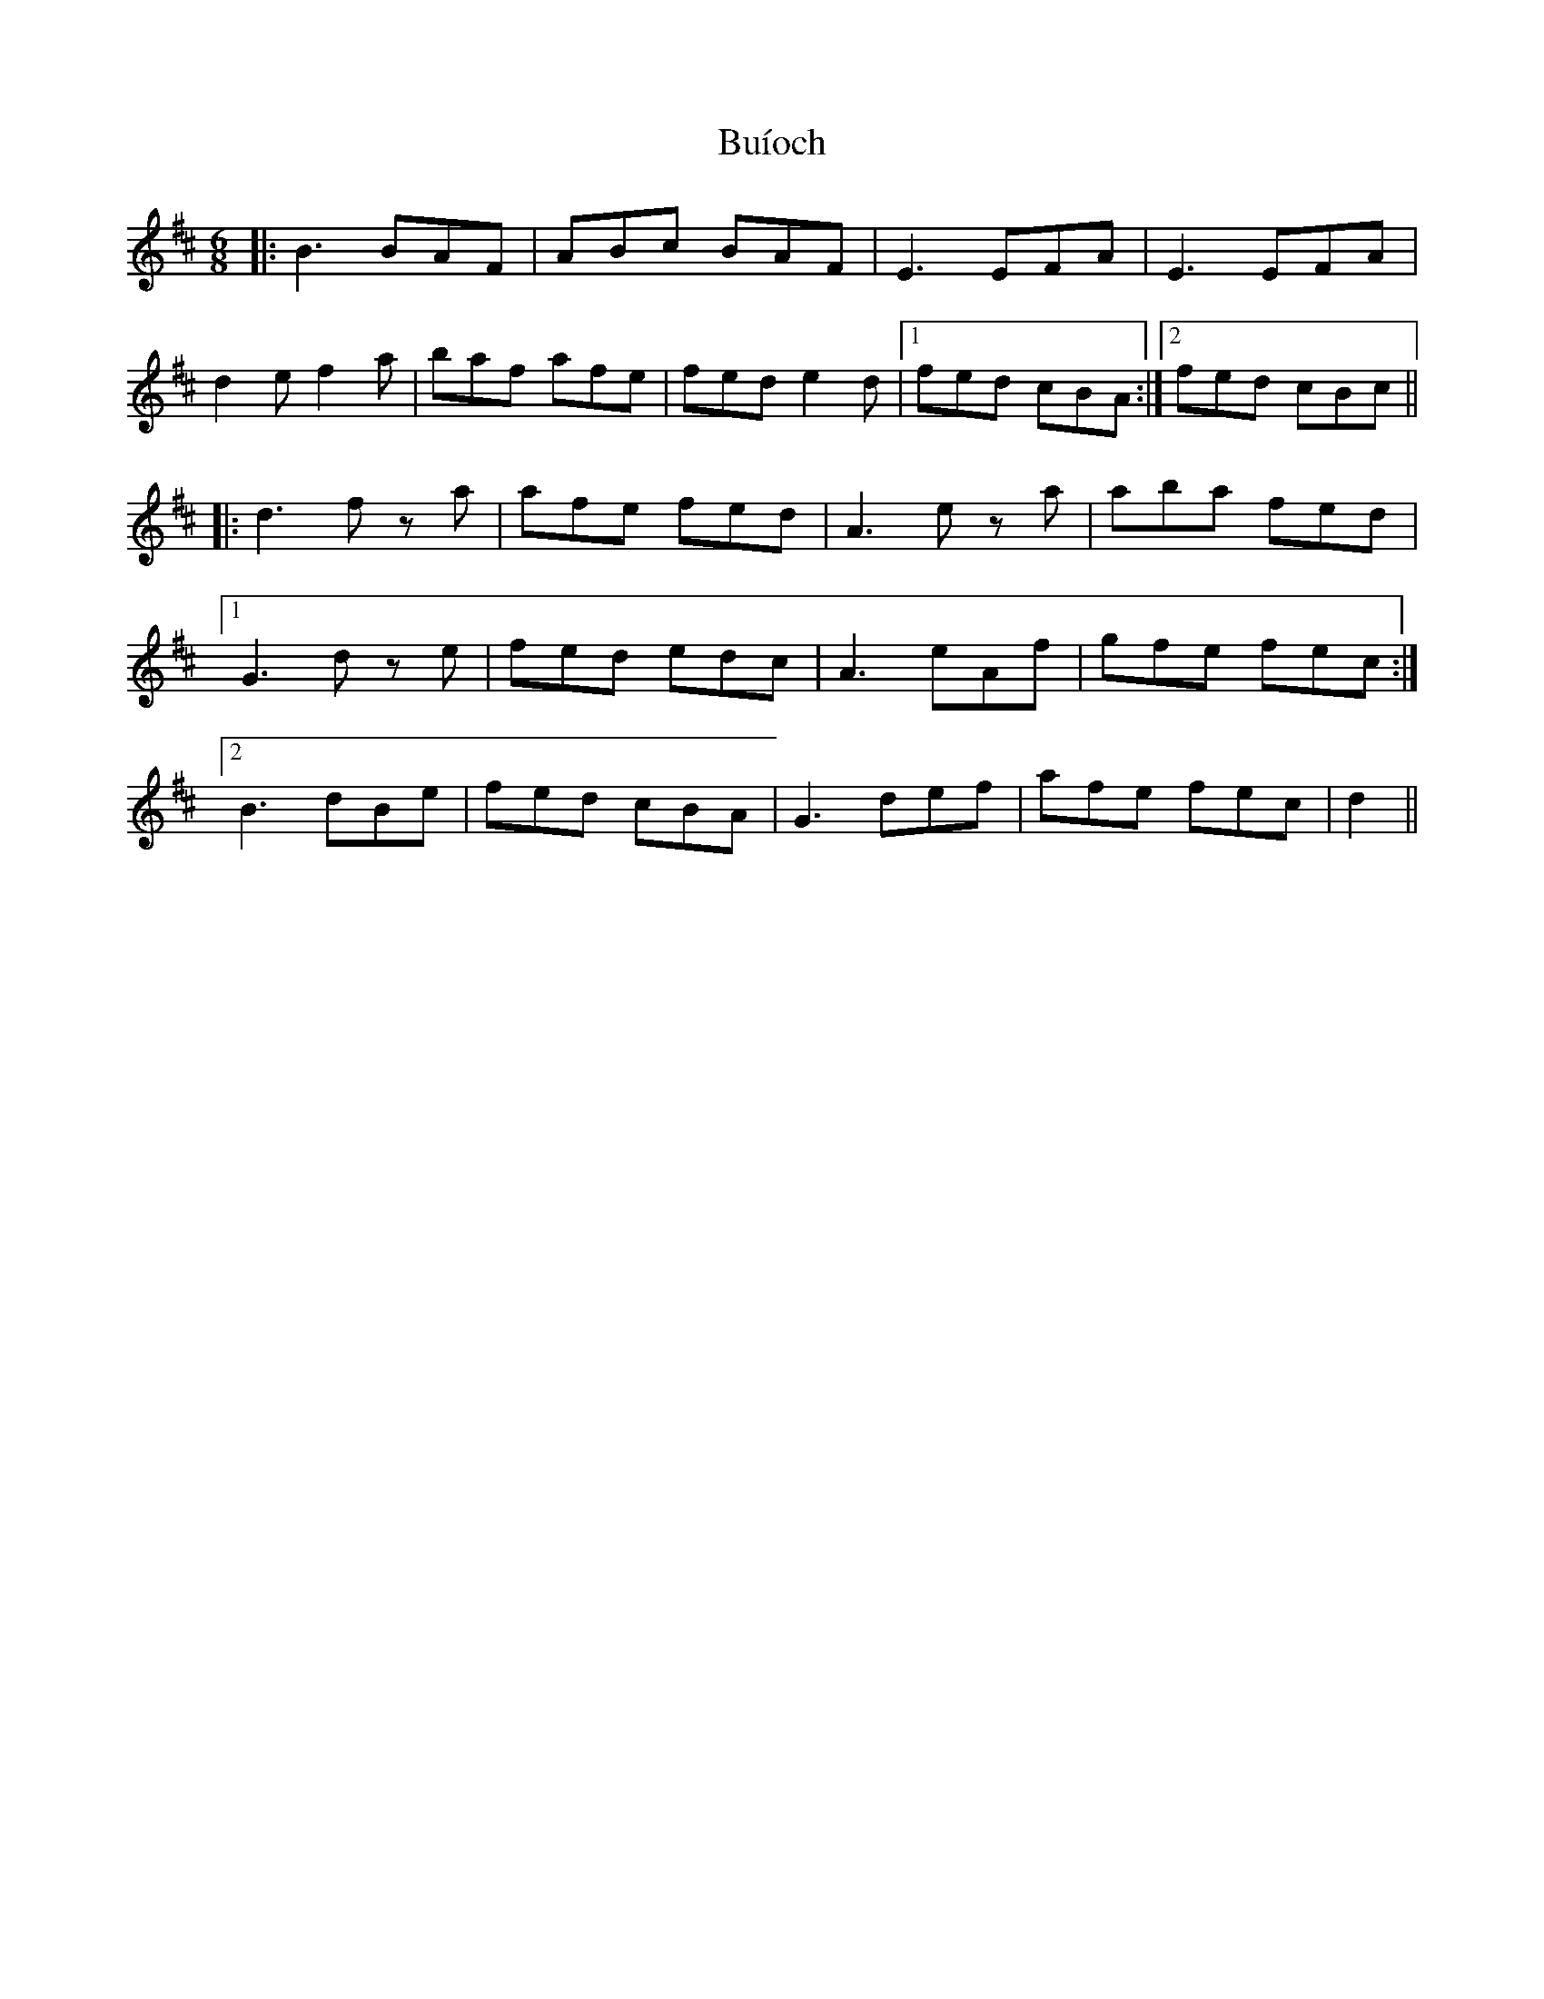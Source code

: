 X: 1
T: Buíoch
Z: pipersgrip
S: https://thesession.org/tunes/13966#setting25227
R: jig
M: 6/8
L: 1/8
K: Bmin
|: B3 BAF | ABc BAF| E3 EFA | E3 EFA |
d2e f2a | baf afe | fed e2d |1 fed cBA :|2 fed cBc ||
|: d3 f z a | afe fed | A3 e z a | aba fed |
[1 G3 d z e | fed edc | A3 eAf | gfe fec :|
[2 B3 dBe | fed cBA | G3 def | afe fec | d2 ||
